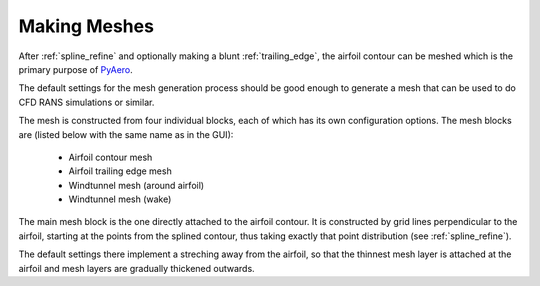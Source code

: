 .. make a label for this file
.. _meshing:

Making Meshes
=============

After :ref:`spline_refine` and optionally making a blunt :ref:`trailing_edge`, the airfoil contour can be meshed which is the primary purpose of `PyAero <index.html>`_.

The default settings for the mesh generation process should be good enough to generate a mesh that can be used to do CFD RANS simulations or similar.

The mesh is constructed from four individual blocks, each of which has its own configuration options.
The mesh blocks are (listed below with the same name as in the GUI):
  - Airfoil contour mesh
  - Airfoil trailing edge mesh
  - Windtunnel mesh (around airfoil)
  - Windtunnel mesh (wake)

The main mesh block is the one directly attached to the airfoil contour. It is constructed by grid lines perpendicular to the airfoil, starting at the points from the splined contour, thus taking exactly that point distribution (see :ref:`spline_refine`).

The default settings there implement a streching away from the airfoil, so that the thinnest mesh layer is attached at the airfoil and mesh layers are gradually thickened outwards.

